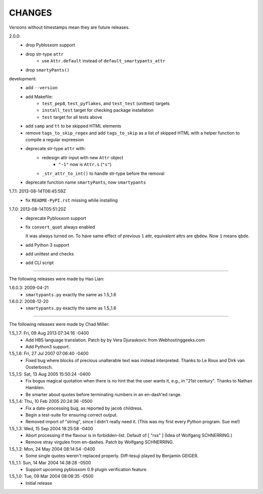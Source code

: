 CHANGES
=======

Versions without timestamps mean they are future releases.

2.0.0:
    - drop Pyblosxom support
    - drop str-type ``attr``
        - use ``Attr.default`` instead of ``default_smartypants_attr``
    - drop ``smartyPants()``

development:
    - add ``--version``
    - add Makefile:
        - ``test_pep8``, ``test_pyflakes``, and ``test_test`` (unittest)
          targets
        - ``install_test`` target for checking package installation
        - ``test`` target for all tests above
    - add ``samp`` and ``tt`` to be skipped HTML elements
    - remove ``tags_to_skip_regex`` and add ``tags_to_skip`` as a list of
      skipped HTML with a helper function to compile a regular expreesion
    - deprecate str-type ``attr`` with:
        - redesign attr input with new ``Attr`` object
            - ``"-1"`` now is ``Attr.s`` (``"s"``)
        - ``_str_attr_to_int()`` to handle str-type before the removal
    - deprecate function name ``smartyPants``, now ``smartypants``

1.7.1: 2013-08-14T06:45:59Z
    - fix ``README-PyPI.rst`` missing while installing

1.7.0: 2013-08-14T05:51:20Z
    - deprecate Pyblosxom support
    - fix ``convert_quot`` always enabled

      It was always turned on. To have same effect of previous ``1`` attr,
      equivalent attrs are ``qbdew``. Now ``1`` means ``qbde``.

    - add Python 3 support
    - add unittest and checks
    - add CLI script

----

The following releases were made by Hao Lian:

1.6.0.3: 2009-04-21
    - ``smartypants.py`` exactly the same as 1.5_1.6
1.6.0.2: 2008-12-20
    - ``smartypants.py`` exactly the same as 1.5_1.6

----

The following releases were made by Chad Miller:

1.5_1.7: Fri, 09 Aug 2013 07:34:16 -0400
    - Add HBS language translation. Patch by by Vera Djuraskovic from
      Webhostinggeeks.com
    - Add Python3 support.

1.5_1.6: Fri, 27 Jul 2007 07:06:40 -0400
    - Fixed bug where blocks of precious unalterable text was instead
      interpreted.  Thanks to Le Roux and Dirk van Oosterbosch.

1.5_1.5: Sat, 13 Aug 2005 15:50:24 -0400
    - Fix bogus magical quotation when there is no hint that the
      user wants it, e.g., in "21st century".  Thanks to Nathan Hamblen.
    - Be smarter about quotes before terminating numbers in an en-dash'ed
      range.

1.5_1.4: Thu, 10 Feb 2005 20:24:36 -0500
    - Fix a date-processing bug, as reported by jacob childress.
    - Begin a test-suite for ensuring correct output.
    - Removed import of "string", since I didn't really need it.
      (This was my first every Python program.  Sue me!)

1.5_1.3: Wed, 15 Sep 2004 18:25:58 -0400
    - Abort processing if the flavour is in forbidden-list.  Default of
      [ "rss" ]   (Idea of Wolfgang SCHNERRING.)
    - Remove stray virgules from en-dashes.  Patch by Wolfgang SCHNERRING.

1.5_1.2: Mon, 24 May 2004 08:14:54 -0400
    - Some single quotes weren't replaced properly.  Diff-tesuji played
      by Benjamin GEIGER.

1.5_1.1: Sun, 14 Mar 2004 14:38:28 -0500
    - Support upcoming pyblosxom 0.9 plugin verification feature.

1.5_1.0: Tue, 09 Mar 2004 08:08:35 -0500
    - Initial release
